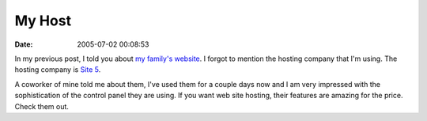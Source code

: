 My Host
#######
:date: 2005-07-02 00:08:53

In my previous post, I told you about `my family's website`_. I forgot
to mention the hosting company that I'm using. The hosting company is
`Site 5`_.

A coworker of mine told me about them, I've used them for a couple days
now and I am very impressed with the sophistication of the control panel
they are using. If you want web site hosting, their features are
amazing for the price. Check them out.

.. _my family's website: http://www.themoritzfamily.com
.. _Site 5: http://www.site5.com

